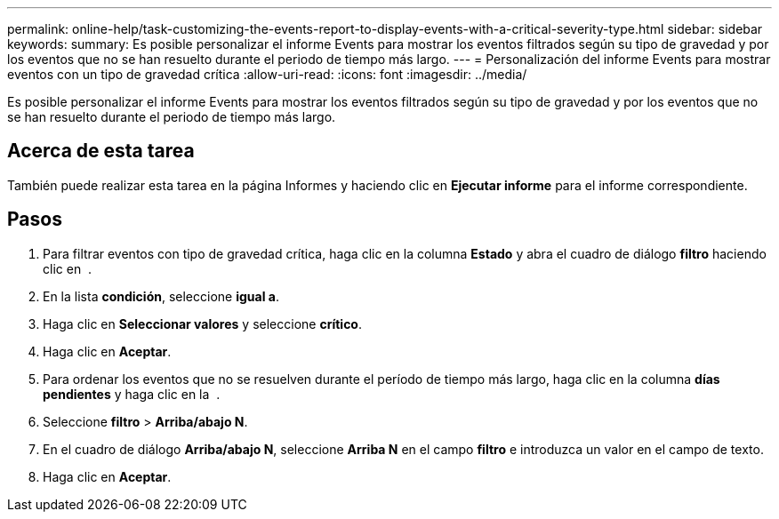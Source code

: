 ---
permalink: online-help/task-customizing-the-events-report-to-display-events-with-a-critical-severity-type.html 
sidebar: sidebar 
keywords:  
summary: Es posible personalizar el informe Events para mostrar los eventos filtrados según su tipo de gravedad y por los eventos que no se han resuelto durante el periodo de tiempo más largo. 
---
= Personalización del informe Events para mostrar eventos con un tipo de gravedad crítica
:allow-uri-read: 
:icons: font
:imagesdir: ../media/


[role="lead"]
Es posible personalizar el informe Events para mostrar los eventos filtrados según su tipo de gravedad y por los eventos que no se han resuelto durante el periodo de tiempo más largo.



== Acerca de esta tarea

También puede realizar esta tarea en la página Informes y haciendo clic en *Ejecutar informe* para el informe correspondiente.



== Pasos

. Para filtrar eventos con tipo de gravedad crítica, haga clic en la columna *Estado* y abra el cuadro de diálogo *filtro* haciendo clic en image:../media/click-to-filter.gif[""] .
. En la lista *condición*, seleccione *igual a*.
. Haga clic en *Seleccionar valores* y seleccione *crítico*.
. Haga clic en *Aceptar*.
. Para ordenar los eventos que no se resuelven durante el período de tiempo más largo, haga clic en la columna *días pendientes* y haga clic en la image:../media/click-to-see-menu.gif[""] .
. Seleccione *filtro* > *Arriba/abajo N*.
. En el cuadro de diálogo *Arriba/abajo N*, seleccione *Arriba N* en el campo *filtro* e introduzca un valor en el campo de texto.
. Haga clic en *Aceptar*.

